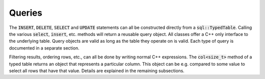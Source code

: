 Queries
=======

The :code:`INSERT`, :code:`DELETE`, :code:`SELECT` and :code:`UPDATE` statements can all be constructed directly from a
:code:`sql::TypedTable`. Calling the various :code:`select`, :code:`insert`, etc. methods will return a reusable query
object. All classes offer a C++ only interface to the underlying table. Query objects are valid as long as the table
they operate on is valid. Each type of query is documented in a separate section.

Filtering results, ordering rows, etc., can all be done by writing normal C++ expressions. The :code:`col<size_t>`
method of a typed table returns an object that represents a particular column. This object can be e.g. compared to some
value to select all rows that have that value. Details are explained in the remaining subsections.
